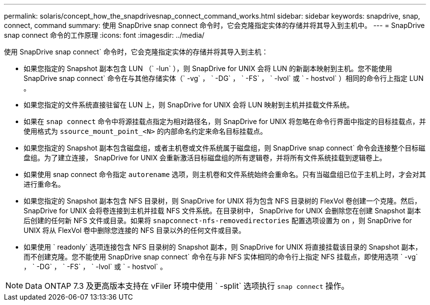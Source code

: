 ---
permalink: solaris/concept_how_the_snapdrivesnap_connect_command_works.html 
sidebar: sidebar 
keywords: snapdrive, snap, connect, command 
summary: 使用 SnapDrive snap connect 命令时，它会克隆指定实体的存储并将其导入到主机中。 
---
= SnapDrive snap connect 命令的工作原理
:icons: font
:imagesdir: ../media/


[role="lead"]
使用 SnapDrive snap connect` 命令时，它会克隆指定实体的存储并将其导入到主机：

* 如果您指定的 Snapshot 副本包含 LUN （` -lun` ），则 SnapDrive for UNIX 会将 LUN 的新副本映射到主机。您不能使用 SnapDrive snap connect` 命令在与其他存储实体（` -vg` ， ` -DG` ， ` -FS` ， ` -lvol` 或 ` - hostvol` ）相同的命令行上指定 LUN 。
* 如果您指定的文件系统直接驻留在 LUN 上，则 SnapDrive for UNIX 会将 LUN 映射到主机并挂载文件系统。
* 如果在 `snap connect` 命令中将源挂载点指定为相对路径名，则 SnapDrive for UNIX 将忽略在命令行界面中指定的目标挂载点，并使用格式为 `ssource_mount_point_<N>` 的内部命名约定来命名目标挂载点。
* 如果您指定的 Snapshot 副本包含磁盘组，或者主机卷或文件系统属于磁盘组，则 SnapDrive snap connect` 命令会连接整个目标磁盘组。为了建立连接， SnapDrive for UNIX 会重新激活目标磁盘组的所有逻辑卷，并将所有文件系统挂载到逻辑卷上。
* 如果使用 snap connect 命令指定 `autorename` 选项，则主机卷和文件系统始终会重命名。只有当磁盘组已位于主机上时，才会对其进行重命名。
* 如果您指定的 Snapshot 副本包含 NFS 目录树，则 SnapDrive for UNIX 将为包含 NFS 目录树的 FlexVol 卷创建一个克隆。然后， SnapDrive for UNIX 会将卷连接到主机并挂载 NFS 文件系统。在目录树中， SnapDrive for UNIX 会删除您在创建 Snapshot 副本后创建的任何新 NFS 文件或目录。如果将 `snapconnect-nfs-removedirectories` 配置选项设置为 on ，则 SnapDrive for UNIX 将从 FlexVol 卷中删除您连接的 NFS 目录以外的任何文件或目录。
* 如果使用 ` readonly` 选项连接包含 NFS 目录树的 Snapshot 副本，则 SnapDrive for UNIX 将直接挂载该目录的 Snapshot 副本，而不创建克隆。您不能使用 SnapDrive snap connect` 命令在与非 NFS 实体相同的命令行上指定 NFS 挂载点，即使用选项 ` -vg` ， ` -DG` ， ` -FS` ， ` -lvol` 或 ` - hostvol` 。



NOTE: Data ONTAP 7.3 及更高版本支持在 vFiler 环境中使用 ` -split` 选项执行 `snap connect` 操作。
